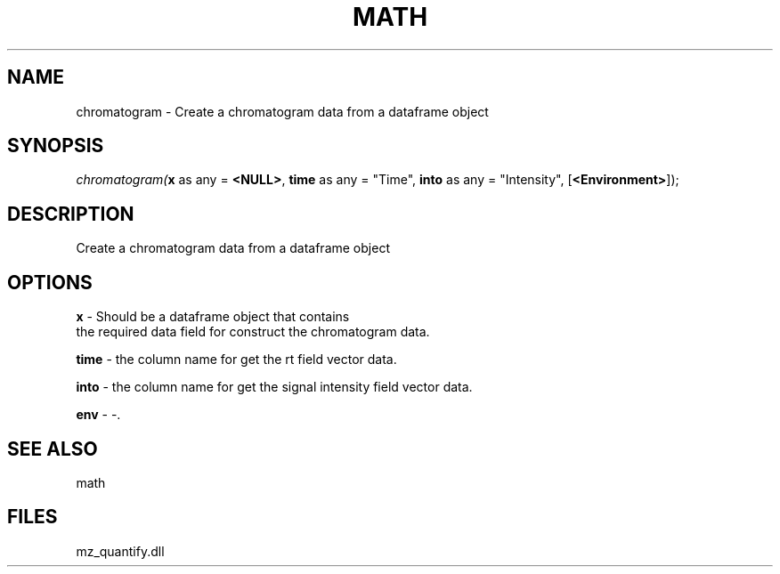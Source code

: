 .\" man page create by R# package system.
.TH MATH 1 2000-Jan "chromatogram" "chromatogram"
.SH NAME
chromatogram \- Create a chromatogram data from a dataframe object
.SH SYNOPSIS
\fIchromatogram(\fBx\fR as any = \fB<NULL>\fR, 
\fBtime\fR as any = "Time", 
\fBinto\fR as any = "Intensity", 
[\fB<Environment>\fR]);\fR
.SH DESCRIPTION
.PP
Create a chromatogram data from a dataframe object
.PP
.SH OPTIONS
.PP
\fBx\fB \fR\- Should be a dataframe object that contains 
 the required data field for construct the chromatogram data.
. 
.PP
.PP
\fBtime\fB \fR\- the column name for get the rt field vector data. 
.PP
.PP
\fBinto\fB \fR\- the column name for get the signal intensity field vector data. 
.PP
.PP
\fBenv\fB \fR\- -. 
.PP
.SH SEE ALSO
math
.SH FILES
.PP
mz_quantify.dll
.PP
